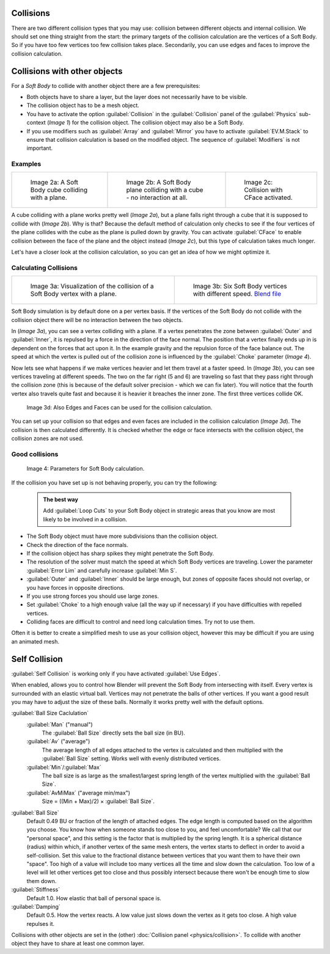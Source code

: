 

..    TODO/Review: {{review|copy=X|text=partialy}} .


Collisions
==========

There are two different collision types that you may use:
collision between different objects and internal collision.
We should set one thing straight from the start:
the primary targets of the collision calculation are the vertices of a Soft Body.
So if you have too few vertices too few collision takes place. Secondarily,
you can use edges and faces to improve the collision calculation.


Collisions with other objects
=============================

For a *Soft Body* to collide with another object there are a few prerequisites:

- Both objects have to share a layer, but the layer does not necessarily have to be visible.
- The collision object has to be a mesh object.
- You have to activate the option :guilabel:`Collision` in the :guilabel:`Collision` panel of the :guilabel:`Physics` sub-context (\ *Image 1*\ ) for the collision object. The collision object may also be a Soft Body.
- If you use modifiers such as :guilabel:`Array` and :guilabel:`Mirror` you have to activate :guilabel:`EV.M.Stack` to ensure that collision calculation is based on the modified object. The sequence of :guilabel:`Modifiers` is not important.


Examples
--------


+-----------------------------------------------------+-----------------------------------------------------------------------------+------------------------------------------------------+
+.. figure:: /images/Blender3D_CubePlaneCollision2.gif|.. figure:: /images/Blender3D_CubePlaneCollision3.gif                        |.. figure:: /images/Blender3D_CollidingPlane_CFace.gif+
+                                                     |                                                                             |                                                      +
+   Image 2a: A Soft Body cube colliding with a plane.|   Image 2b: A Soft Body plane colliding with a cube - no interaction at all.|   Image 2c: Collision with CFace activated.          +
+-----------------------------------------------------+-----------------------------------------------------------------------------+------------------------------------------------------+


A cube colliding with a plane works pretty well (\ *Image 2a*\ ),
but a plane falls right through a cube that it is supposed to collide with (\ *Image 2b*\ ). Why
is that? Because the default method of calculation only checks to see if the four vertices of
the plane collides with the cube as the plane is pulled down by gravity. You can activate
:guilabel:`CFace` to enable collision between the face of the plane and the object instead
(\ *Image 2c*\ ), but this type of calculation takes much longer.

Let's have a closer look at the collision calculation,
so you can get an idea of how we might optimize it.


Calculating Collisions
----------------------


+-------------------------------------------------------------------------------+-----------------------------------------------------------------------------------+
+.. figure:: /images/Blender3D_VertexPlaneCollision.gif                         |.. figure:: /images/Blender3D_VertexPlaneCollision2.gif                            +
+                                                                               |                                                                                   +
+   Image 3a: Visualization of the collision of a Soft Body vertex with a plane.|   Image 3b: Six Soft Body vertices with different speed.                          +
+                                                                               |   `Blend file <http://wiki.blender.org/index.php/Media:CollidingVertices.blend>`__+
+-------------------------------------------------------------------------------+-----------------------------------------------------------------------------------+


Soft Body simulation is by default done on a per vertex basis. If the vertices of the Soft
Body do not collide with the collision object there will be no interaction between the two
objects.

In (\ *Image 3a*\ ), you can see a vertex colliding with a plane.
If a vertex penetrates the zone between :guilabel:`Outer` and :guilabel:`Inner`\ ,
it is repulsed by a force in the direction of the face normal.
The position that a vertex finally ends up in is dependent on the forces that act upon it.
In the example gravity and the repulsion force of the face balance out. The speed at which the
vertex is pulled out of the collision zone is influenced by the :guilabel:`Choke` parameter
(\ *Image 4*\ ).

Now lets see what happens if we make vertices heavier and let them travel at a faster speed.
In (\ *Image 3b*\ ), you can see vertices traveling at different speeds.
The two on the far right (5 and 6)
are traveling so fast that they pass right through the collision zone
(this is because of the default solver precision - which we can fix later). You will notice
that the fourth vertex also travels quite fast and because it is heavier it breaches the inner
zone. The first three vertices collide OK.


.. figure:: /images/Blender3D_SoftbodyCollidingEdges-2.49.jpg

   Image 3d: Also Edges and Faces can be used for the collision calculation.


You can set up your collision so that edges and even faces are included in the collision
calculation (\ *Image 3d*\ ). The collision is then calculated differently.
It is checked whether the edge or face intersects with the collision object,
the collision zones are not used.


Good collisions
---------------


.. figure:: /images/Blender3D_SoftbodySolverParameters-2.49.jpg

   Image 4: Parameters for Soft Body calculation.


If the collision you have set up is not behaving properly, you can try the following:


 .. admonition:: The best way
   :class: nicetip

   Add :guilabel:`Loop Cuts` to your Soft Body object in strategic areas that you know are most likely to be involved in a collision.


- The Soft Body object must have more subdivisions than the collision object.
- Check the direction of the face normals.
- If the collision object has sharp spikes they might penetrate the Soft Body.
- The resolution of the solver must match the speed at which Soft Body vertices are traveling. Lower the parameter :guilabel:`Error Lim` and carefully increase :guilabel:`Min S`\ .
- :guilabel:`Outer` and :guilabel:`Inner` should be large enough, but zones of opposite faces should not overlap, or you have forces in opposite directions.
- If you use strong forces you should use large zones.
- Set :guilabel:`Choke` to a high enough value (all the way up if necessary) if you have difficulties with repelled vertices.
- Colliding faces are difficult to control and need long calculation times. Try not to use them.

Often it is better to create a simplified mesh to use as your collision object,
however this may be difficult if you are using an animated mesh.


Self Collision
==============

:guilabel:`Self Collision` is working only if you have activated :guilabel:`Use Edges`\ .

When enabled,
allows you to control how Blender will prevent the Soft Body from intersecting with itself.
Every vertex is surrounded with an elastic virtual ball.
Vertices may not penetrate the balls of other vertices.
If you want a good result you may have to adjust the size of these balls.
Normally it works pretty well with the default options.

:guilabel:`Ball Size Caclulation`
   :guilabel:`Man` ("manual")
      The :guilabel:`Ball Size` directly sets the ball size (in BU).
   :guilabel:`Av` ("average")
      The average length of all edges attached to the vertex is calculated and then multiplied with the :guilabel:`Ball Size` setting. Works well with evenly distributed vertices.
   :guilabel:`Min`\ /\ :guilabel:`Max`
      The ball size is as large as the smallest/largest spring length of the vertex multiplied with the :guilabel:`Ball Size`\ .
   :guilabel:`AvMiMax` ("average min/max")
      Size = ((Min + Max)/2) × :guilabel:`Ball Size`\ .

:guilabel:`Ball Size`
   Default 0.49 BU or fraction of the length of attached edges. The edge length is computed based on the algorithm you choose. You know how when someone stands too close to you, and feel uncomfortable? We call that our "personal space", and this setting is the factor that is multiplied by the spring length. It is a spherical distance (radius) within which, if another vertex of the same mesh enters, the vertex starts to deflect in order to avoid a self-collision.
   Set this value to the fractional distance between vertices that you want them to have their own "space". Too high of a value will include too many vertices all the time and slow down the calculation. Too low of a level will let other vertices get too close and thus possibly intersect because there won't be enough time to slow them down.

:guilabel:`Stiffness`
   Default 1.0. How elastic that ball of personal space is.

:guilabel:`Damping`
   Default 0.5. How the vertex reacts. A low value just slows down the vertex as it gets too close. A high value repulses it.

Collisions with other objects are set in the (other) :doc:`Collision panel <physics/collision>`\ . To collide with another object they have to share at least one common layer.



